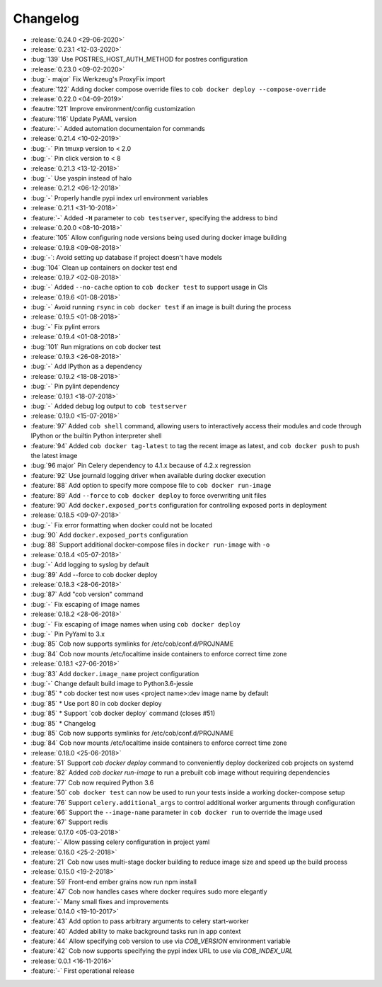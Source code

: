 Changelog
=========

* :release:`0.24.0 <29-06-2020>`
* :release:`0.23.1 <12-03-2020>`
* :bug:`139` Use POSTRES_HOST_AUTH_METHOD for postres configuration
* :release:`0.23.0 <09-02-2020>`
* :bug:`- major` Fix Werkzeug's ProxyFix import
* :feature:`122` Adding docker compose override files to ``cob docker deploy --compose-override``
* :release:`0.22.0 <04-09-2019>`
* :feautre:`121` Improve environment/config customization
* :feature:`116` Update PyAML version
* :feature:`-` Added automation documentaion for commands
* :release:`0.21.4 <10-02-2019>`
* :bug:`-` Pin tmuxp version to < 2.0
* :bug:`-` Pin click version to < 8
* :release:`0.21.3 <13-12-2018>`
* :bug:`-` Use yaspin instead of halo
* :release:`0.21.2 <06-12-2018>`
* :bug:`-` Properly handle pypi index url environment variables
* :release:`0.21.1 <31-10-2018>`
* :feature:`-` Added ``-H`` parameter to ``cob testserver``, specifying the address to bind
* :release:`0.20.0 <08-10-2018>`
* :feature:`105` Allow configuring node versions being used during docker image building
* :release:`0.19.8 <09-08-2018>`
* :bug:`-`: Avoid setting up database if project doesn't have models
* :bug:`104` Clean up containers on docker test end
* :release:`0.19.7 <02-08-2018>`
* :bug:`-` Added ``--no-cache`` option to ``cob docker test`` to support usage in CIs
* :release:`0.19.6 <01-08-2018>`
* :bug:`-` Avoid running ``rsync`` in ``cob docker test`` if an image is built during the process
* :release:`0.19.5 <01-08-2018>`
* :bug:`-` Fix pylint errors
* :release:`0.19.4 <01-08-2018>`
* :bug:`101` Run migrations on cob docker test
* :release:`0.19.3 <26-08-2018>`
* :bug:`-` Add IPython as a dependency
* :release:`0.19.2 <18-08-2018>`
* :bug:`-` Pin pylint dependency
* :release:`0.19.1 <18-07-2018>`
* :bug:`-` Added debug log output to ``cob testserver``
* :release:`0.19.0 <15-07-2018>`
* :feature:`97` Added ``cob shell`` command, allowing users to interactively access their modules and code through IPython or the builtin Python interpreter shell
* :feature:`94` Added ``cob docker tag-latest`` to tag the recent image as latest, and ``cob docker push`` to push the latest image
* :bug:`96 major` Pin Celery dependency to 4.1.x because of 4.2.x regression
* :feature:`92` Use journald logging driver when available during docker execution
* :feature:`88` Add option to specify more compose file to ``cob docker run-image``
* :feature:`89` Add ``--force`` to ``cob docker deploy`` to force overwriting unit files
* :feature:`90` Add ``docker.exposed_ports`` configuration for controlling exposed ports in deployment
* :release:`0.18.5 <09-07-2018>`
* :bug:`-` Fix error formatting when docker could not be located
* :bug:`90` Add ``docker.exposed_ports`` configuration
* :bug:`88` Support additional docker-compose files in ``docker run-image`` with ``-o``
* :release:`0.18.4 <05-07-2018>`
* :bug:`-` Add logging to syslog by default
* :bug:`89` Add --force to cob docker deploy
* :release:`0.18.3 <28-06-2018>`
* :bug:`87` Add "cob version" command
* :bug:`-` Fix escaping of image names
* :release:`0.18.2 <28-06-2018>`
* :bug:`-` Fix escaping of image names when using ``cob docker deploy``
* :bug:`-` Pin PyYaml to 3.x
* :bug:`85` Cob now supports symlinks for /etc/cob/conf.d/PROJNAME
* :bug:`84` Cob now mounts /etc/localtime inside containers to enforce correct time zone
* :release:`0.18.1 <27-06-2018>`
* :bug:`83` Add ``docker.image_name`` project configuration
* :bug:`-` Change default build image to Python3.6-jessie
* :bug:`85` * cob docker test now uses <project name>:dev image name by default
* :bug:`85` * Use port 80 in cob docker deploy
* :bug:`85` * Support \`cob docker deploy\` command (closes #51)
* :bug:`85` * Changelog
* :bug:`85` Cob now supports symlinks for /etc/cob/conf.d/PROJNAME
* :bug:`84` Cob now mounts /etc/localtime inside containers to enforce correct time zone
* :release:`0.18.0 <25-06-2018>`
* :feature:`51` Support `cob docker deploy` command to conveniently deploy dockerized cob projects on systemd
* :feature:`82` Added `cob docker run-image` to run a prebuilt cob image without requiring dependencies
* :feature:`77` Cob now required Python 3.6
* :feature:`50` ``cob docker test`` can now be used to run your tests inside a working
  docker-compose setup
* :feature:`76` Support ``celery.additional_args`` to control additional worker arguments through configuration
* :feature:`66` Support the ``--image-name`` parameter in ``cob docker run`` to override the image used
* :feature:`67` Support redis
* :release:`0.17.0 <05-03-2018>`
* :feature:`-` Allow passing celery configuration in project yaml
* :release:`0.16.0 <25-2-2018>`
* :feature:`21` Cob now uses multi-stage docker building to reduce image size and speed up the build process
* :release:`0.15.0 <19-2-2018>`
* :feature:`59` Front-end ember grains now run npm install
* :feature:`47` Cob now handles cases where docker requires sudo more elegantly
* :feature:`-` Many small fixes and improvements
* :release:`0.14.0 <19-10-2017>`
* :feature:`43` Add option to pass arbitrary arguments to celery start-worker
* :feature:`40` Added ability to make background tasks run in app context
* :feature:`44` Allow specifying cob version to use via `COB_VERSION` environment variable
* :feature:`42` Cob now supports specifying the pypi index URL to use via `COB_INDEX_URL`
* :release:`0.0.1 <16-11-2016>`
* :feature:`-` First operational release
